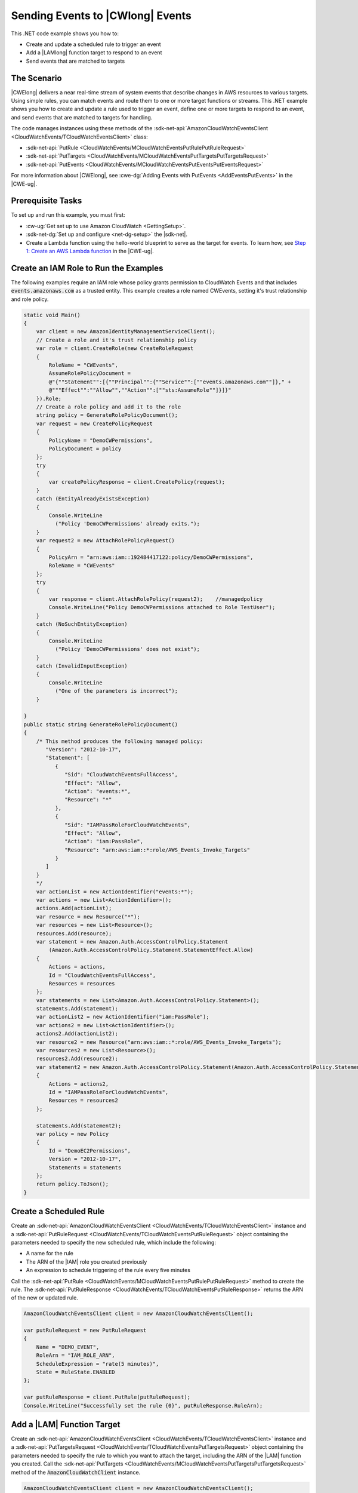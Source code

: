 .. Copyright 2010-2018 Amazon.com, Inc. or its affiliates. All Rights Reserved.

   This work is licensed under a Creative Commons Attribution-NonCommercial-ShareAlike 4.0
   International License (the "License"). You may not use this file except in compliance with the
   License. A copy of the License is located at http://creativecommons.org/licenses/by-nc-sa/4.0/.

   This file is distributed on an "AS IS" BASIS, WITHOUT WARRANTIES OR CONDITIONS OF ANY KIND,
   either express or implied. See the License for the specific language governing permissions and
   limitations under the License.

.. _cloudwatch-examples-sending-events:


#################################
Sending Events to |CWlong| Events
#################################

.. meta::
   :description: Use this .NET code example to send events to Amazon CloudWatch Events.
   :keywords: AWS SDK for .NET examples, CloudWatch events


This .NET code example shows you how to:

* Create and update a scheduled rule to trigger an event
* Add a |LAMlong| function target to respond to an event
* Send events that are matched to targets

The Scenario
============

|CWElong| delivers a near real-time stream of system events that describe changes in AWS
resources to various targets. Using simple rules, you can match events and route them to one
or more target functions or streams. This .NET example shows you how to create and update a rule used
to trigger an event, define one or more targets to respond to an event, and send events that are matched
to targets for handling.

The code manages instances using these methods of the
:sdk-net-api:`AmazonCloudWatchEventsClient <CloudWatchEvents/TCloudWatchEventsClient>` class:

* :sdk-net-api:`PutRule <CloudWatchEvents/MCloudWatchEventsPutRulePutRuleRequest>`
* :sdk-net-api:`PutTargets <CloudWatchEvents/MCloudWatchEventsPutTargetsPutTargetsRequest>`
* :sdk-net-api:`PutEvents <CloudWatchEvents/MCloudWatchEventsPutEventsPutEventsRequest>`

For more information about |CWElong|, see :cwe-dg:`Adding Events with PutEvents <AddEventsPutEvents>` in
the |CWE-ug|.

Prerequisite Tasks
==================

To set up and run this example, you must first:

* :cw-ug:`Get set up to use Amazon CloudWatch <GettingSetup>`.
* :sdk-net-dg:`Set up and configure <net-dg-setup>` the |sdk-net|.
*  Create a Lambda function using the hello-world blueprint to serve as the target for events. To 
   learn how, see `Step 1: Create an AWS Lambda function <http://docs.aws.amazon.com/lambda/latest/dg/tutorial-scheduled-events-create-function.html>`_ 
   in the |CWE-ug|.
   
Create an IAM Role to Run the Examples
======================================

The following examples require an IAM role whose policy grants permission to CloudWatch Events and 
that includes :code:`events.amazonaws.com` as a trusted entity. This example creates a role named 
CWEvents, setting it's trust relationship and role policy. 

.. code-block:: c#

        static void Main()
        {
            var client = new AmazonIdentityManagementServiceClient();
            // Create a role and it's trust relationship policy
            var role = client.CreateRole(new CreateRoleRequest
            {
                RoleName = "CWEvents",
                AssumeRolePolicyDocument = 
                @"{""Statement"":[{""Principal"":{""Service"":[""events.amazonaws.com""]}," + 
                @"""Effect"":""Allow"",""Action"":[""sts:AssumeRole""]}]}"
            }).Role;
            // Create a role policy and add it to the role
            string policy = GenerateRolePolicyDocument();
            var request = new CreatePolicyRequest
            {
                PolicyName = "DemoCWPermissions",
                PolicyDocument = policy
            };
            try
            {
                var createPolicyResponse = client.CreatePolicy(request);
            }
            catch (EntityAlreadyExistsException)
            {
                Console.WriteLine
                  ("Policy 'DemoCWPermissions' already exits.");
            }
            var request2 = new AttachRolePolicyRequest()
            {
                PolicyArn = "arn:aws:iam::192484417122:policy/DemoCWPermissions",
                RoleName = "CWEvents"
            };
            try
            {
                var response = client.AttachRolePolicy(request2);    //managedpolicy
                Console.WriteLine("Policy DemoCWPermissions attached to Role TestUser");
            }
            catch (NoSuchEntityException)
            {
                Console.WriteLine
                  ("Policy 'DemoCWPermissions' does not exist");
            }
            catch (InvalidInputException)
            {
                Console.WriteLine
                  ("One of the parameters is incorrect");
            }

        }
        public static string GenerateRolePolicyDocument()
        {
            /* This method produces the following managed policy:
               "Version": "2012-10-17",
               "Statement": [
                  {
                     "Sid": "CloudWatchEventsFullAccess",
                     "Effect": "Allow",
                     "Action": "events:*",
                     "Resource": "*"
                  },
                  {
                     "Sid": "IAMPassRoleForCloudWatchEvents",
                     "Effect": "Allow",
                     "Action": "iam:PassRole",
                     "Resource": "arn:aws:iam::*:role/AWS_Events_Invoke_Targets"
                  }      
               ]
            }
            */
            var actionList = new ActionIdentifier("events:*");
            var actions = new List<ActionIdentifier>();
            actions.Add(actionList);
            var resource = new Resource("*");
            var resources = new List<Resource>();
            resources.Add(resource);
            var statement = new Amazon.Auth.AccessControlPolicy.Statement
                (Amazon.Auth.AccessControlPolicy.Statement.StatementEffect.Allow)
            {
                Actions = actions,
                Id = "CloudWatchEventsFullAccess",
                Resources = resources
            };
            var statements = new List<Amazon.Auth.AccessControlPolicy.Statement>();
            statements.Add(statement);
            var actionList2 = new ActionIdentifier("iam:PassRole");
            var actions2 = new List<ActionIdentifier>();
            actions2.Add(actionList2);
            var resource2 = new Resource("arn:aws:iam::*:role/AWS_Events_Invoke_Targets");
            var resources2 = new List<Resource>();
            resources2.Add(resource2);
            var statement2 = new Amazon.Auth.AccessControlPolicy.Statement(Amazon.Auth.AccessControlPolicy.Statement.StatementEffect.Allow)
            {
                Actions = actions2,
                Id = "IAMPassRoleForCloudWatchEvents",
                Resources = resources2
            };

            statements.Add(statement2);
            var policy = new Policy
            {
                Id = "DemoEC2Permissions",
                Version = "2012-10-17",
                Statements = statements
            };
            return policy.ToJson();
        }

        
Create a Scheduled Rule
=======================

Create an :sdk-net-api:`AmazonCloudWatchEventsClient <CloudWatchEvents/TCloudWatchEventsClient>`
instance and a :sdk-net-api:`PutRuleRequest <CloudWatchEvents/TCloudWatchEventsPutRuleRequest>` object
containing the parameters needed to specify the new scheduled rule, which include the following:

* A name for the rule
* The ARN of the |IAM| role you created previously
* An expression to schedule triggering of the rule every five minutes

Call the :sdk-net-api:`PutRule <CloudWatchEvents/MCloudWatchEventsPutRulePutRuleRequest>` method
to create the rule. The :sdk-net-api:`PutRuleResponse <CloudWatchEvents/TCloudWatchEventsPutRuleResponse>`
returns the ARN of the new or updated rule.

.. code-block:: c#

            AmazonCloudWatchEventsClient client = new AmazonCloudWatchEventsClient();

            var putRuleRequest = new PutRuleRequest
            {
                Name = "DEMO_EVENT",
                RoleArn = "IAM_ROLE_ARN",
                ScheduleExpression = "rate(5 minutes)",
                State = RuleState.ENABLED
            };

            var putRuleResponse = client.PutRule(putRuleRequest);
            Console.WriteLine("Successfully set the rule {0}", putRuleResponse.RuleArn);

Add a |LAM| Function Target
============================

Create an :sdk-net-api:`AmazonCloudWatchEventsClient <CloudWatchEvents/TCloudWatchEventsClient>` instance
and a :sdk-net-api:`PutTargetsRequest <CloudWatchEvents/TCloudWatchEventsPutTargetsRequest>` object containing
the parameters needed to specify the rule to which you want to attach the target, including the ARN
of the |LAM| function you created. Call the :sdk-net-api:`PutTargets <CloudWatchEvents/MCloudWatchEventsPutTargetsPutTargetsRequest>`
method of the :code:`AmazonCloudWatchClient` instance.

.. code-block:: c#

            AmazonCloudWatchEventsClient client = new AmazonCloudWatchEventsClient();

            var putTargetRequest = new PutTargetsRequest
            {
                Rule = "DEMO_EVENT",
                Targets =
                {
                    new Target { Arn = "LAMBDA_FUNCTION_ARN", Id = "myCloudWatchEventsTarget"}
                }
            };
            client.PutTargets(putTargetRequest);


Send Events
===========

Create an :sdk-net-api:`AmazonCloudWatchEventsClient <CloudWatchEvents/TCloudWatchEventsClient>`
instance and a :sdk-net-api:`PutEventsRequest <CloudWatchEvents/TCloudWatchEventsPutEventsRequest>` object
containing the parameters needed to send events. For each event, include the source of the event,
the ARNs of any resources affected by the event, and details for the event. Call the
:sdk-net-api:`PutEvents <CloudWatchEvents/MCloudWatchEventsPutEventsPutEventsRequest>`
method of the :code:`AmazonCloudWatchClient` instance.

.. code-block:: c#


            AmazonCloudWatchEventsClient client = new AmazonCloudWatchEventsClient();

            var putEventsRequest = new PutEventsRequest
            {
                Entries = new List<PutEventsRequestEntry>
                {
                    new PutEventsRequestEntry
                    {
                        Detail = @"{ ""key1"" : ""value1"", ""key2"" : ""value2"" }",
                        DetailType = "appRequestSubmitted",
                        Resources =
                        {
                            "RESOURCE_ARN"
                        },
                        Source = "com.compnay.myapp"
                    }
                }
            };
            client.PutEvents(putEventsRequest);

